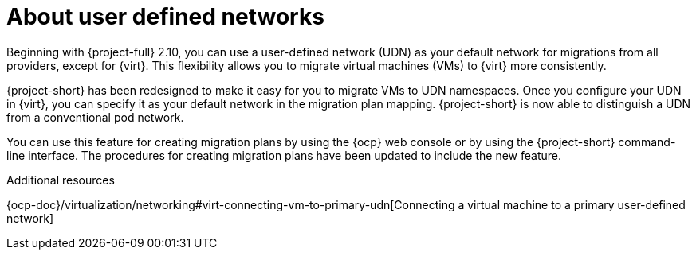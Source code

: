 // Module included in the following assemblies:
//
// * documentation/doc-Migration_Toolkit_for_Virtualization/master.adoc

:_content-type: CONCEPT
[id="about-udn_{context}"]
= About user defined networks

[role="_abstract"]
Beginning with {project-full} 2.10, you can use a user-defined network (UDN) as your default network for migrations from all providers, except for {virt}. This flexibility allows you to migrate virtual machines (VMs) to {virt} more consistently.

{project-short} has been redesigned to make it easy for you to migrate VMs to UDN namespaces. Once you configure your UDN in {virt}, you can specify it as your default network in the migration plan mapping. {project-short} is now able to distinguish a UDN from a conventional pod network. 

You can use this feature for creating migration plans by using the {ocp} web console or by using the {project-short} command-line interface. The procedures for creating migration plans have been updated to include the new feature. 

.Additional resources
{ocp-doc}/virtualization/networking#virt-connecting-vm-to-primary-udn[Connecting a virtual machine to a primary user-defined network]
